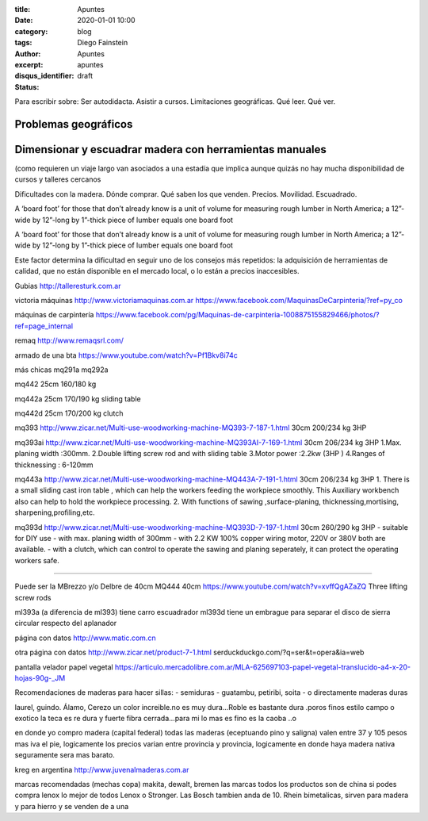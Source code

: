 
:title: Apuntes
:date: 2020-01-01 10:00
:category: blog
:tags: 
:author: Diego Fainstein
:excerpt: Apuntes
:disqus_identifier: apuntes
:status: draft

Para escribir sobre: Ser autodidacta. Asistir a cursos. Limitaciones geográficas. Qué
leer. Qué ver.

Problemas geográficos
---------------------

Dimensionar y escuadrar madera con herramientas manuales
--------------------------------------------------------

(como requieren un viaje largo van asociados a
una estadía que implica aunque quizás no hay mucha disponibilidad de cursos y
talleres cercanos 

Dificultades con la madera.
Dónde comprar. Qué saben los que venden. Precios. Movilidad. Escuadrado. 


A ‘board foot’ for those that don’t already know is a unit of volume for
measuring rough lumber in North America; a 12”-wide by 12”-long by 1”-thick
piece of lumber equals one board foot

A ‘board foot’ for those that don’t already know is a unit of volume for measuring rough lumber in North America; a 12”-wide by 12”-long by 1”-thick piece of lumber equals one board foot

Este factor determina la dificultad en seguir uno de los consejos
más repetidos: la adquisición de herramientas de calidad, que no están
disponible en el mercado local, o lo están a precios inaccesibles.

Gubias
http://talleresturk.com.ar


victoria máquinas
http://www.victoriamaquinas.com.ar
https://www.facebook.com/MaquinasDeCarpinteria/?ref=py_co

máquinas de carpintería
https://www.facebook.com/pg/Maquinas-de-carpinteria-1008875155829466/photos/?ref=page_internal

remaq
http://www.remaqsrl.com/


armado de una bta
https://www.youtube.com/watch?v=Pf1Bkv8i74c

más chicas
mq291a
mq292a

mq442
25cm
160/180 kg

mq442a
25cm
170/190 kg
sliding table

mq442d
25cm
170/200 kg
clutch

mq393
http://www.zicar.net/Multi-use-woodworking-machine-MQ393-7-187-1.html
30cm
200/234 kg
3HP

mq393ai
http://www.zicar.net/Multi-use-woodworking-machine-MQ393AI-7-169-1.html
30cm
206/234 kg
3HP
1.Max. planing width :300mm.
2.Double lifting screw rod and with sliding table
3.Motor power :2.2kw (3HP )
4.Ranges of thicknessing : 6-120mm

mq443a
http://www.zicar.net/Multi-use-woodworking-machine-MQ443A-7-191-1.html
30cm
206/234 kg
3HP
1. There is a small sliding cast iron table , which can help the workers feeding the workpiece smoothly.  This Auxiliary workbench  also can help to hold the workpiece processing.
2. With functions of sawing ,surface-planing, thicknessing,mortising, sharpening,profiling,etc.

mq393d
http://www.zicar.net/Multi-use-woodworking-machine-MQ393D-7-197-1.html
30cm
260/290 kg
3HP
- suitable for DIY use
- with max. planing width of 300mm
- with 2.2 KW 100% copper wiring motor, 220V or 380V both are available.
- with a clutch, which can control to operate the sawing and planing seperately, it can protect the operating workers safe.

-----

Puede ser la MBrezzo y/o Delbre de 40cm
MQ444
40cm
https://www.youtube.com/watch?v=xvffQgAZaZQ
Three lifting screw rods




ml393a (a diferencia de ml393) tiene carro escuadrador
ml393d tiene un embrague para separar el disco de sierra circular respecto del aplanador


página con datos
http://www.matic.com.cn

otra página con datos
http://www.zicar.net/product-7-1.html
serduckduckgo.com/?q=ser&t=opera&ia=web

pantalla velador
papel vegetal
https://articulo.mercadolibre.com.ar/MLA-625697103-papel-vegetal-translucido-a4-x-20-hojas-90g-_JM


Recomendaciones de maderas para hacer sillas:
- semiduras - guatambu, petiribi, soita
- o directamente maderas duras

laurel, guindo. Álamo,
Cerezo un color increible.no es muy dura...Roble es bastante dura .poros finos
estilo campo o exotico la teca es re dura y fuerte fibra cerrada...para mi
lo mas es fino es la caoba ..o

en donde yo compro madera (capital federal) todas las maderas (eceptuando pino y
saligna) valen entre 37 y 105 pesos mas iva el pie, logicamente los precios
varian entre provincia y provincia, logicamente en donde haya madera nativa
seguramente sera mas barato.

kreg en argentina
http://www.juvenalmaderas.com.ar

marcas recomendadas (mechas copa)
makita, dewalt, bremen
las marcas todos los productos son de china si podes compra lenox lo mejor de todos
Lenox o Stronger. Las Bosch tambien anda de 10.
Rhein bimetalicas, sirven para madera y para hierro y se venden de a una
